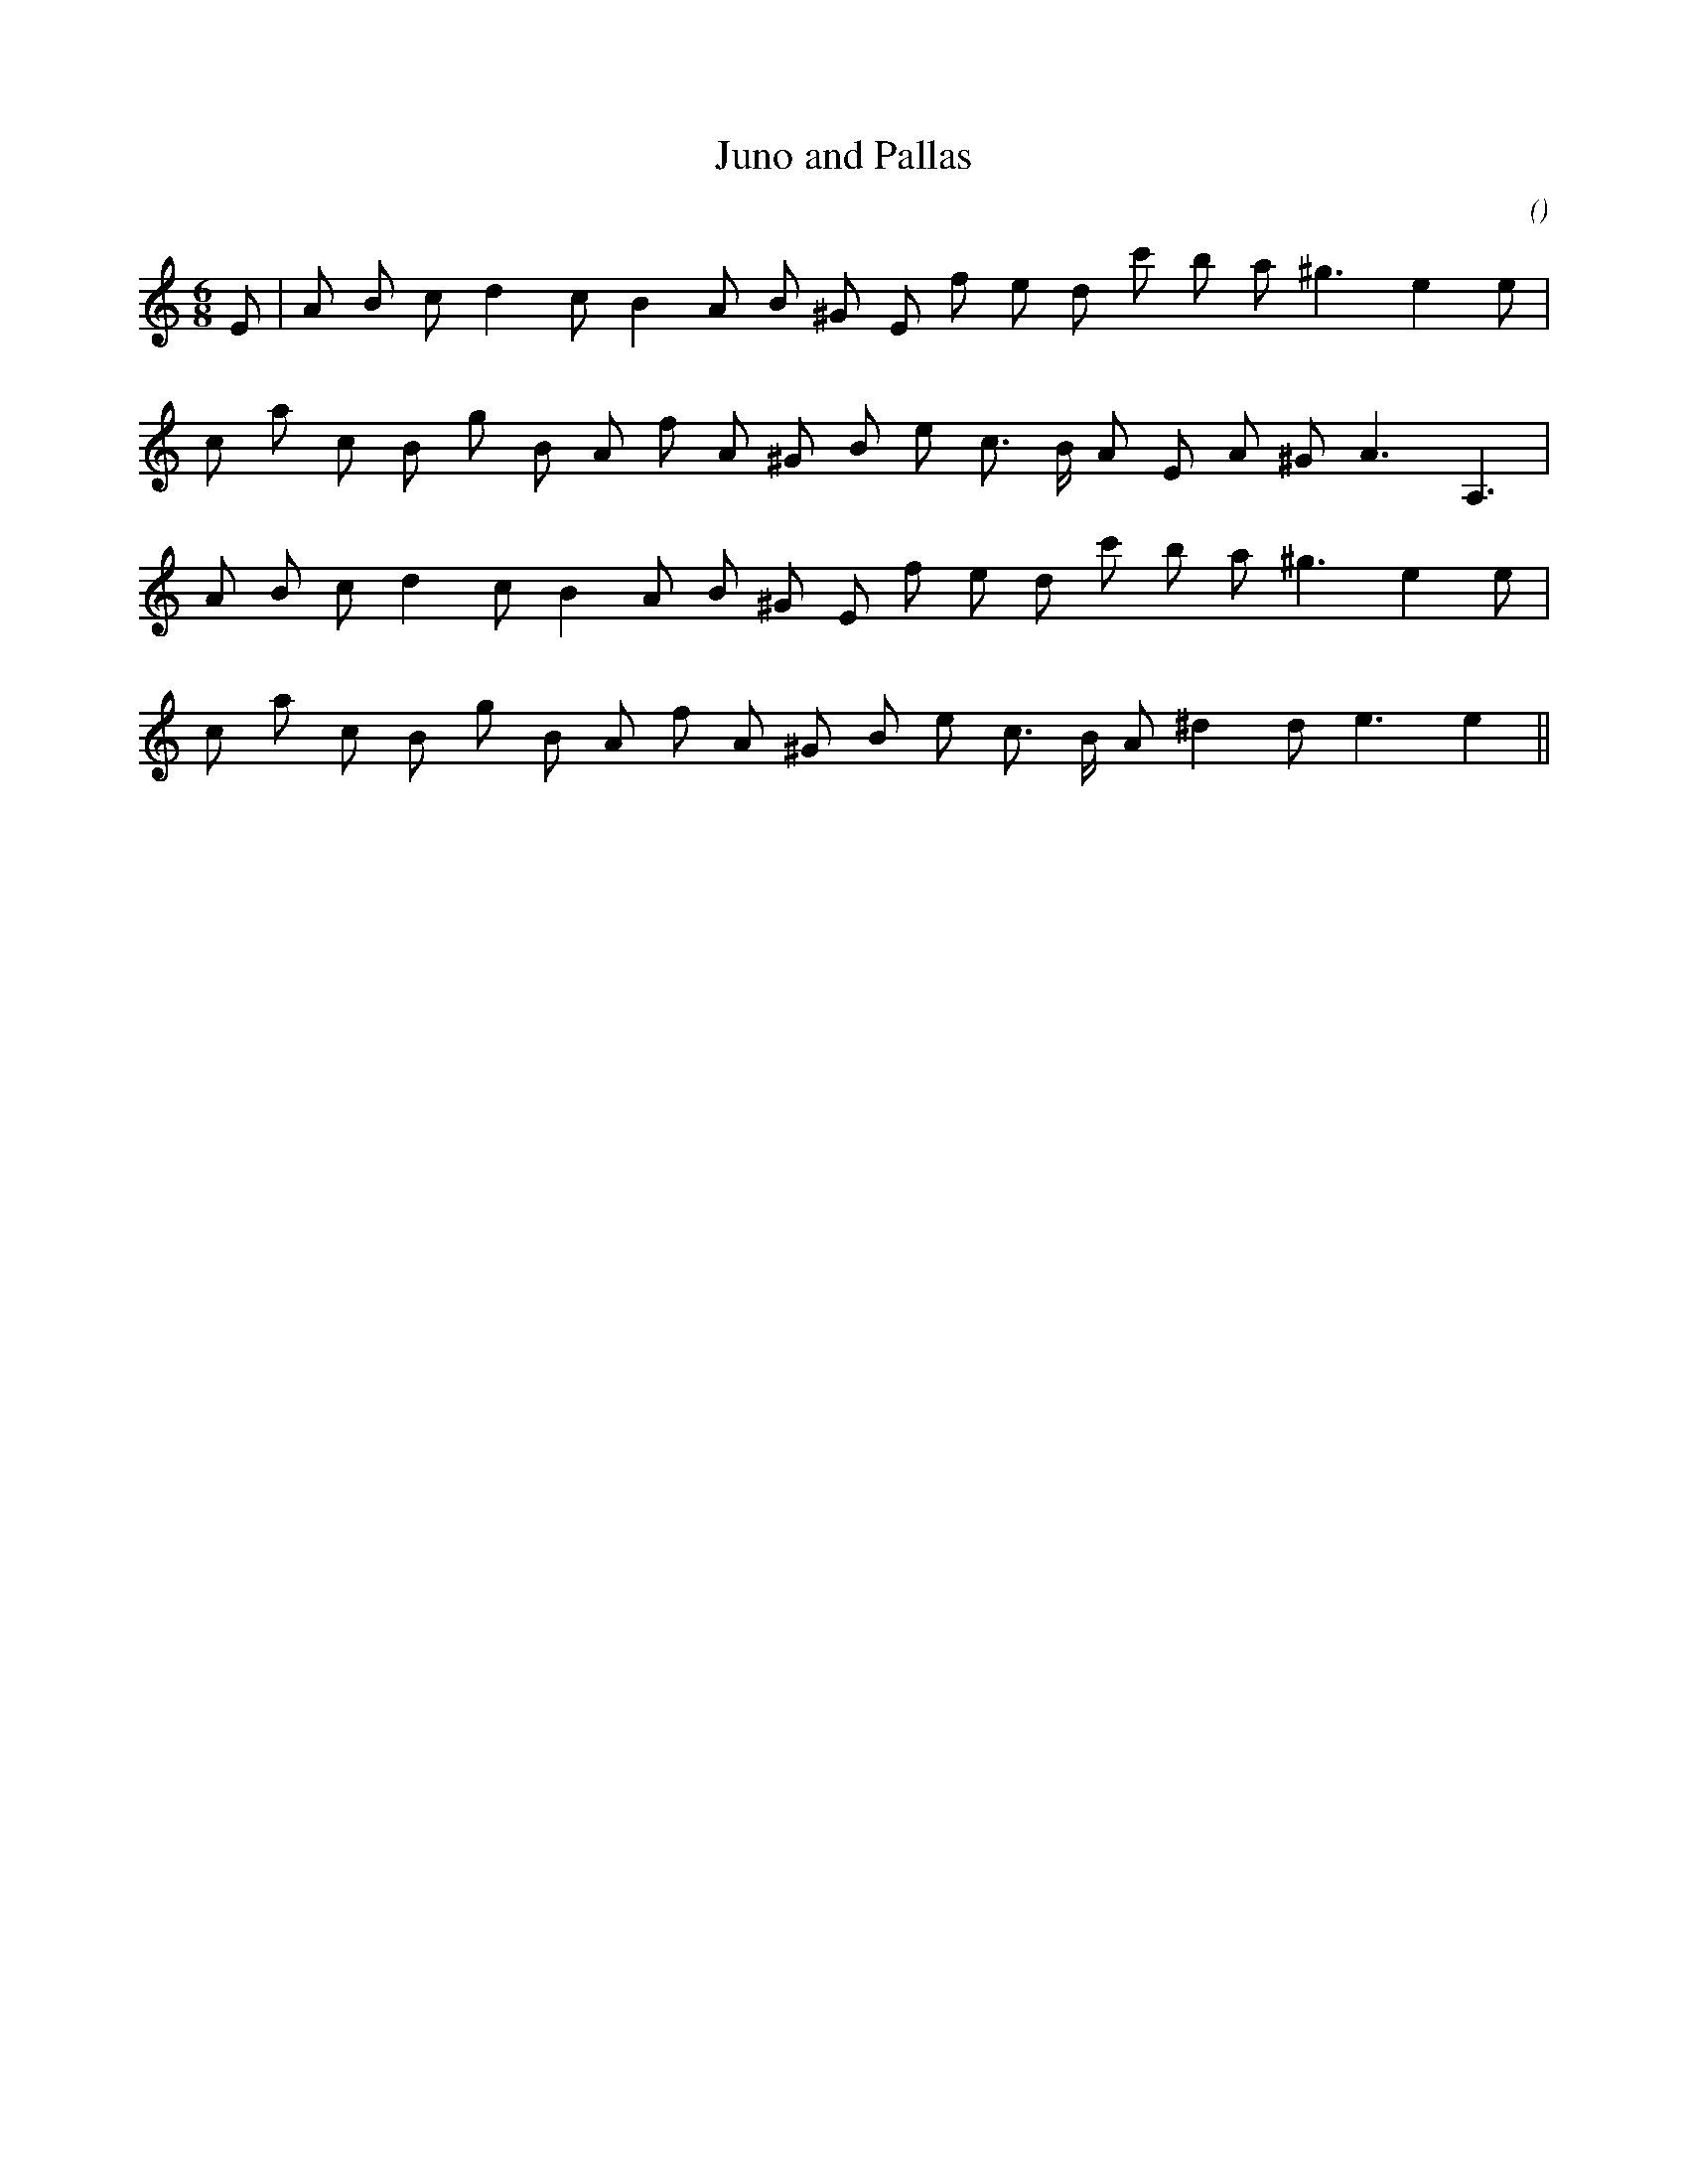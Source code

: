 X:1
T: Juno and Pallas
N:
C:
S:Play  17  times  !!
A:
O:
R:
M:6/8
K:Am
I:speed 150
%W:
% voice 1 (1 lines, 20 notes)
K:Am
M:6/8
L:1/16
E2 |A2 B2 c2 d4 c2 B4 A2 B2 ^G2 E2 f2 e2 d2 c'2 b2 a2 ^g6 e4 e2 |
%W:
% voice 1 (1 lines, 20 notes)
c2 a2 c2 B2 g2 B2 A2 f2 A2 ^G2 B2 e2 c3 B A2 E2 A2 ^G2 A6 A,6 |
%W:
% voice 1 (1 lines, 19 notes)
A2 B2 c2 d4 c2 B4 A2 B2 ^G2 E2 f2 e2 d2 c'2 b2 a2 ^g6 e4 e2 |
%W:
% voice 1 (1 lines, 19 notes)
c2 a2 c2 B2 g2 B2 A2 f2 A2 ^G2 B2 e2 c3 B A2 ^d4 d2 e6e4 ||
